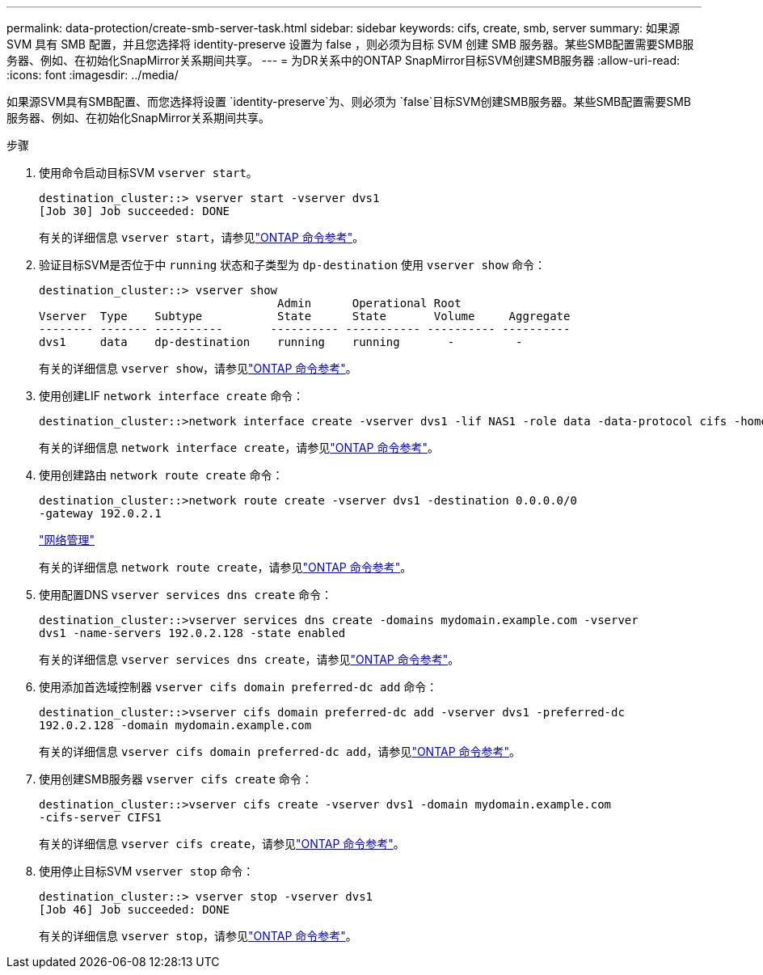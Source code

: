 ---
permalink: data-protection/create-smb-server-task.html 
sidebar: sidebar 
keywords: cifs, create, smb, server 
summary: 如果源 SVM 具有 SMB 配置，并且您选择将 identity-preserve 设置为 false ，则必须为目标 SVM 创建 SMB 服务器。某些SMB配置需要SMB服务器、例如、在初始化SnapMirror关系期间共享。 
---
= 为DR关系中的ONTAP SnapMirror目标SVM创建SMB服务器
:allow-uri-read: 
:icons: font
:imagesdir: ../media/


[role="lead"]
如果源SVM具有SMB配置、而您选择将设置 `identity-preserve`为、则必须为 `false`目标SVM创建SMB服务器。某些SMB配置需要SMB服务器、例如、在初始化SnapMirror关系期间共享。

.步骤
. 使用命令启动目标SVM `vserver start`。
+
[listing]
----
destination_cluster::> vserver start -vserver dvs1
[Job 30] Job succeeded: DONE
----
+
有关的详细信息 `vserver start`，请参见link:https://docs.netapp.com/us-en/ontap-cli/vserver-start.html["ONTAP 命令参考"^]。

. 验证目标SVM是否位于中 `running` 状态和子类型为 `dp-destination` 使用 `vserver show` 命令：
+
[listing]
----
destination_cluster::> vserver show
                                   Admin      Operational Root
Vserver  Type    Subtype           State      State       Volume     Aggregate
-------- ------- ----------       ---------- ----------- ---------- ----------
dvs1     data    dp-destination    running    running       -         -
----
+
有关的详细信息 `vserver show`，请参见link:https://docs.netapp.com/us-en/ontap-cli/vserver-show.html["ONTAP 命令参考"^]。

. 使用创建LIF `network interface create` 命令：
+
[listing]
----
destination_cluster::>network interface create -vserver dvs1 -lif NAS1 -role data -data-protocol cifs -home-node destination_cluster-01 -home-port a0a-101  -address 192.0.2.128 -netmask 255.255.255.128
----
+
有关的详细信息 `network interface create`，请参见link:https://docs.netapp.com/us-en/ontap-cli/network-interface-create.html["ONTAP 命令参考"^]。

. 使用创建路由 `network route create` 命令：
+
[listing]
----
destination_cluster::>network route create -vserver dvs1 -destination 0.0.0.0/0
-gateway 192.0.2.1
----
+
link:../networking/networking_reference.html["网络管理"]

+
有关的详细信息 `network route create`，请参见link:https://docs.netapp.com/us-en/ontap-cli/network-route-create.html["ONTAP 命令参考"^]。

. 使用配置DNS `vserver services dns create` 命令：
+
[listing]
----
destination_cluster::>vserver services dns create -domains mydomain.example.com -vserver
dvs1 -name-servers 192.0.2.128 -state enabled
----
+
有关的详细信息 `vserver services dns create`，请参见link:https://docs.netapp.com/us-en/ontap-cli/search.html?q=vserver+services+dns+create["ONTAP 命令参考"^]。

. 使用添加首选域控制器 `vserver cifs domain preferred-dc add` 命令：
+
[listing]
----
destination_cluster::>vserver cifs domain preferred-dc add -vserver dvs1 -preferred-dc
192.0.2.128 -domain mydomain.example.com
----
+
有关的详细信息 `vserver cifs domain preferred-dc add`，请参见link:https://docs.netapp.com/us-en/ontap-cli/vserver-cifs-domain-preferred-dc-add.html["ONTAP 命令参考"^]。

. 使用创建SMB服务器 `vserver cifs create` 命令：
+
[listing]
----
destination_cluster::>vserver cifs create -vserver dvs1 -domain mydomain.example.com
-cifs-server CIFS1
----
+
有关的详细信息 `vserver cifs create`，请参见link:https://docs.netapp.com/us-en/ontap-cli/vserver-cifs-create.html["ONTAP 命令参考"^]。

. 使用停止目标SVM `vserver stop` 命令：
+
[listing]
----
destination_cluster::> vserver stop -vserver dvs1
[Job 46] Job succeeded: DONE
----
+
有关的详细信息 `vserver stop`，请参见link:https://docs.netapp.com/us-en/ontap-cli/vserver-stop.html["ONTAP 命令参考"^]。


